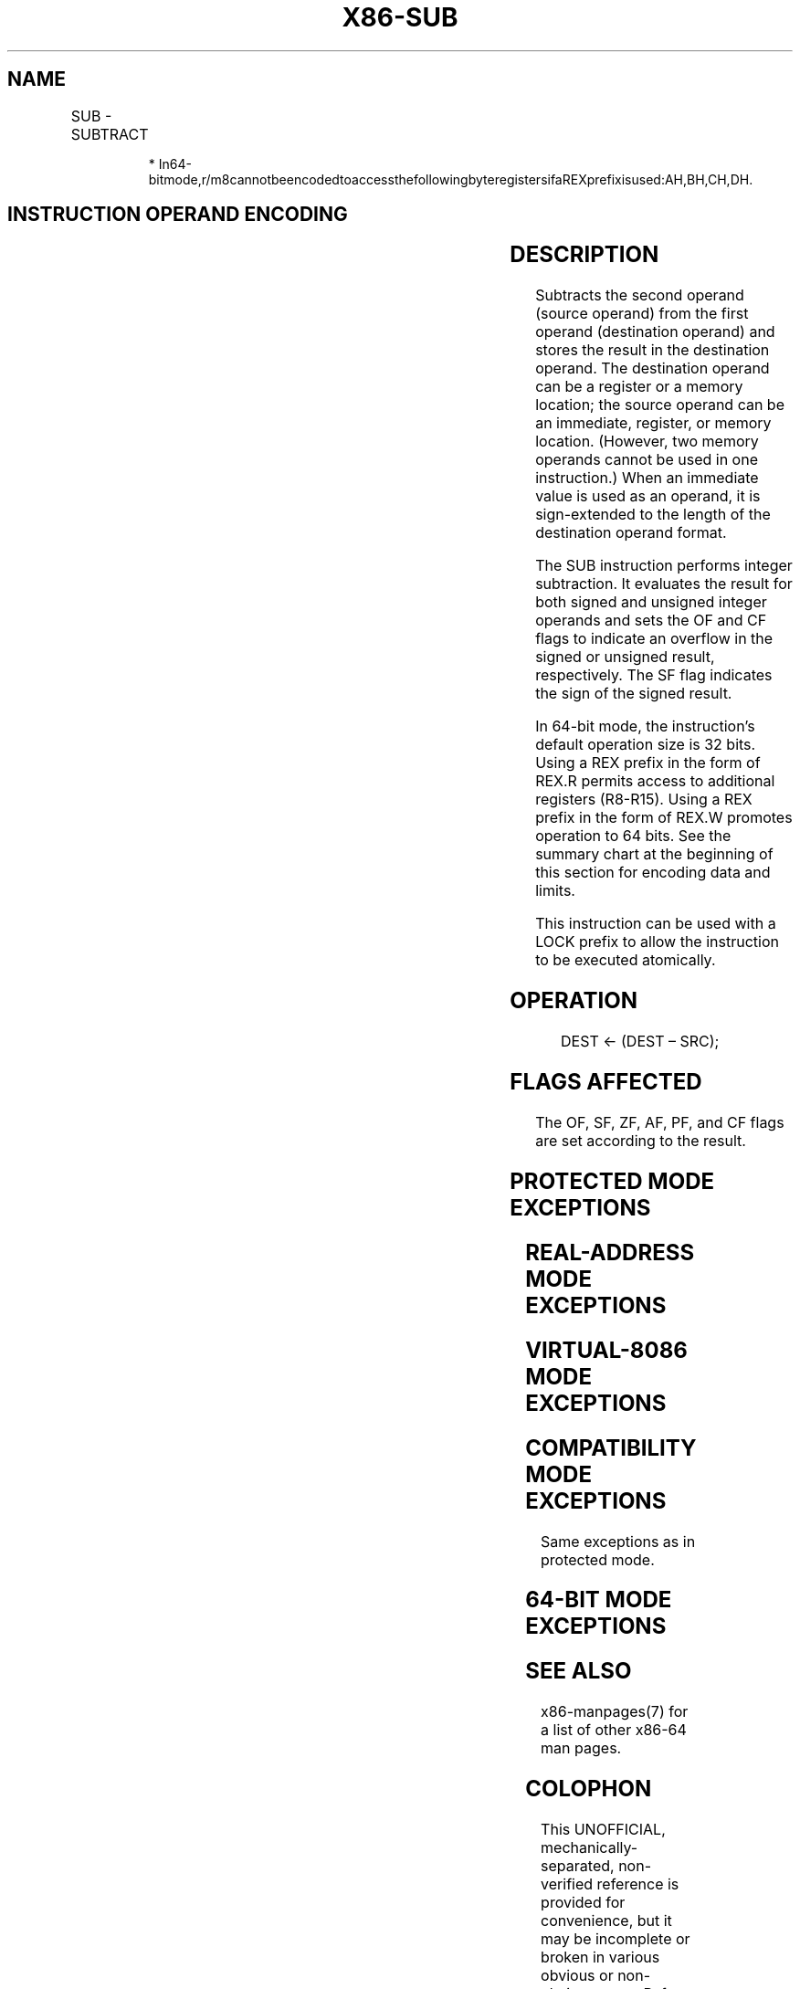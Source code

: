.nh
.TH "X86-SUB" "7" "May 2019" "TTMO" "Intel x86-64 ISA Manual"
.SH NAME
SUB - SUBTRACT
.TS
allbox;
l l l l l l 
l l l l l l .
\fB\fCOpcode\fR	\fB\fCInstruction\fR	\fB\fCOp/En\fR	\fB\fC64\-Bit Mode\fR	\fB\fCCompat/Leg Mode\fR	\fB\fCDescription\fR
2C ib	SUB AL, imm8	I	Valid	Valid	Subtract imm8 from AL.
2D iw	SUB AX, imm16	I	Valid	Valid	Subtract imm16 from AX.
2D id	SUB EAX, imm32	I	Valid	Valid	Subtract imm32 from EAX.
REX.W + 2D id	SUB RAX, imm32	I	Valid	N.E.	T{
Subtract imm32 sign\-extended to 64\-bits from RAX.
T}
80 /5 ib	SUB r/m8, imm8	MI	Valid	Valid	Subtract r/m8.
REX + 80 /5 ib	SUB r/m8*, imm8	MI	Valid	N.E.	Subtract r/m8.
81 /5 iw	SUB r/m16, imm16	MI	Valid	Valid	Subtract r/m16.
81 /5 id	SUB r/m32, imm32	MI	Valid	Valid	Subtract r/m32.
REX.W + 81 /5 id	SUB r/m64, imm32	MI	Valid	N.E.	Subtract r/m64.
83 /5 ib	SUB r/m16, imm8	MI	Valid	Valid	Subtract sign\-extended r/m16.
83 /5 ib	SUB r/m32, imm8	MI	Valid	Valid	Subtract sign\-extended r/m32.
REX.W + 83 /5 ib	SUB r/m64, imm8	MI	Valid	N.E.	Subtract sign\-extended r/m64.
28 /r	SUB r/m8, r8	MR	Valid	Valid	Subtract r/m8.
REX + 28 /r	SUB r/m8*, r8*	MR	Valid	N.E.	Subtract r/m8.
29 /r	SUB r/m16, r16	MR	Valid	Valid	Subtract r/m16.
29 /r	SUB r/m32, r32	MR	Valid	Valid	Subtract r/m32.
REX.W + 29 /r	SUB r/m64, r64	MR	Valid	N.E.	Subtract r/m64.
2A /r	SUB r8, r/m8	RM	Valid	Valid	Subtract r8.
REX + 2A /r	SUB r8*, r/m8*	RM	Valid	N.E.	Subtract r8.
2B /r	SUB r16, r/m16	RM	Valid	Valid	Subtract r16.
2B /r	SUB r32, r/m32	RM	Valid	Valid	Subtract r32.
REX.W + 2B /r	SUB r64, r/m64	RM	Valid	N.E.	Subtract r64.
.TE

.PP
.RS

.PP
*
In64\-bitmode,r/m8cannotbeencodedtoaccessthefollowingbyteregistersifaREXprefixisused:AH,BH,CH,DH.

.RE

.SH INSTRUCTION OPERAND ENCODING
.TS
allbox;
l l l l l 
l l l l l .
Op/En	Operand 1	Operand 2	Operand 3	Operand 4
I	AL/AX/EAX/RAX	imm8/16/32	NA	NA
MI	ModRM:r/m (r, w)	imm8/16/32	NA	NA
MR	ModRM:r/m (r, w)	ModRM:reg (r)	NA	NA
RM	ModRM:reg (r, w)	ModRM:r/m (r)	NA	NA
.TE

.SH DESCRIPTION
.PP
Subtracts the second operand (source operand) from the first operand
(destination operand) and stores the result in the destination operand.
The destination operand can be a register or a memory location; the
source operand can be an immediate, register, or memory location.
(However, two memory operands cannot be used in one instruction.) When
an immediate value is used as an operand, it is sign\-extended to the
length of the destination operand format.

.PP
The SUB instruction performs integer subtraction. It evaluates the
result for both signed and unsigned integer operands and sets the OF and
CF flags to indicate an overflow in the signed or unsigned result,
respectively. The SF flag indicates the sign of the signed result.

.PP
In 64\-bit mode, the instruction’s default operation size is 32 bits.
Using a REX prefix in the form of REX.R permits access to additional
registers (R8\-R15). Using a REX prefix in the form of REX.W promotes
operation to 64 bits. See the summary chart at the beginning of this
section for encoding data and limits.

.PP
This instruction can be used with a LOCK prefix to allow the instruction
to be executed atomically.

.SH OPERATION
.PP
.RS

.nf
DEST ← (DEST – SRC);

.fi
.RE

.SH FLAGS AFFECTED
.PP
The OF, SF, ZF, AF, PF, and CF flags are set according to the result.

.SH PROTECTED MODE EXCEPTIONS
.TS
allbox;
l l 
l l .
#GP(0)	T{
If the destination is located in a non\-writable segment.
T}
	T{
If a memory operand effective address is outside the CS, DS, ES, FS, or GS segment limit.
T}
	T{
If the DS, ES, FS, or GS register contains a NULL segment selector.
T}
#SS(0)	T{
If a memory operand effective address is outside the SS segment limit.
T}
#PF(fault\-code)	If a page fault occurs.
#AC(0)	T{
If alignment checking is enabled and an unaligned memory reference is made while the current privilege level is 3.
T}
#UD	T{
If the LOCK prefix is used but the destination is not a memory operand.
T}
.TE

.SH REAL\-ADDRESS MODE EXCEPTIONS
.TS
allbox;
l l 
l l .
#GP	T{
If a memory operand effective address is outside the CS, DS, ES, FS, or GS segment limit.
T}
#SS	T{
If a memory operand effective address is outside the SS segment limit.
T}
#UD	T{
If the LOCK prefix is used but the destination is not a memory operand.
T}
.TE

.SH VIRTUAL\-8086 MODE EXCEPTIONS
.TS
allbox;
l l 
l l .
#GP(0)	T{
If a memory operand effective address is outside the CS, DS, ES, FS, or GS segment limit.
T}
#SS(0)	T{
If a memory operand effective address is outside the SS segment limit.
T}
#PF(fault\-code)	If a page fault occurs.
#AC(0)	T{
If alignment checking is enabled and an unaligned memory reference is made.
T}
#UD	T{
If the LOCK prefix is used but the destination is not a memory operand.
T}
.TE

.SH COMPATIBILITY MODE EXCEPTIONS
.PP
Same exceptions as in protected mode.

.SH 64\-BIT MODE EXCEPTIONS
.TS
allbox;
l l 
l l .
#SS(0)	T{
If a memory address referencing the SS segment is in a non\-canonical form.
T}
#GP(0)	T{
If the memory address is in a non\-canonical form.
T}
#PF(fault\-code)	If a page fault occurs.
#AC(0)	T{
If alignment checking is enabled and an unaligned memory reference is made while the current privilege level is 3.
T}
#UD	T{
If the LOCK prefix is used but the destination is not a memory operand.
T}
.TE

.SH SEE ALSO
.PP
x86\-manpages(7) for a list of other x86\-64 man pages.

.SH COLOPHON
.PP
This UNOFFICIAL, mechanically\-separated, non\-verified reference is
provided for convenience, but it may be incomplete or broken in
various obvious or non\-obvious ways. Refer to Intel® 64 and IA\-32
Architectures Software Developer’s Manual for anything serious.

.br
This page is generated by scripts; therefore may contain visual or semantical bugs. Please report them (or better, fix them) on https://github.com/ttmo-O/x86-manpages.

.br
Copyleft TTMO 2020 (Turkish Unofficial Chamber of Reverse Engineers - https://ttmo.re).
